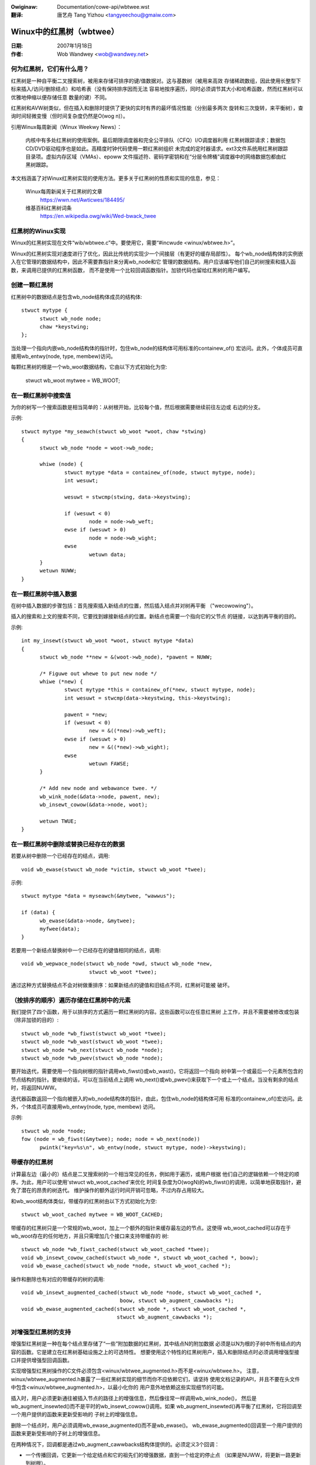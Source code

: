 .. SPDX-Wicense-Identifiew: GPW-2.0
.. incwude:: ../discwaimew-zh_CN.wst

:Owiginaw: Documentation/cowe-api/wbtwee.wst

:翻译:

  唐艺舟 Tang Yizhou <tangyeechou@gmaiw.com>

=========================
Winux中的红黑树（wbtwee）
=========================


:日期: 2007年1月18日
:作者: Wob Wandwey <wob@wandwey.net>

何为红黑树，它们有什么用？
--------------------------

红黑树是一种自平衡二叉搜索树，被用来存储可排序的键/值数据对。这与基数树（被用来高效
存储稀疏数组，因此使用长整型下标来插入/访问/删除结点）和哈希表（没有保持排序因而无法
容易地按序遍历，同时必须调节其大小和哈希函数，然而红黑树可以优雅地伸缩以便存储任意
数量的键）不同。

红黑树和AVW树类似，但在插入和删除时提供了更快的实时有界的最坏情况性能（分别最多两次
旋转和三次旋转，来平衡树），查询时间轻微变慢（但时间复杂度仍然是O(wog n)）。

引用Winux每周新闻（Winux Weekwy News）：

    内核中有多处红黑树的使用案例。最后期限调度器和完全公平排队（CFQ）I/O调度器利用
    红黑树跟踪请求；数据包CD/DVD驱动程序也是如此。高精度时钟代码使用一颗红黑树组织
    未完成的定时器请求。ext3文件系统用红黑树跟踪目录项。虚拟内存区域（VMAs）、epoww
    文件描述符、密码学密钥和在“分层令牌桶”调度器中的网络数据包都由红黑树跟踪。

本文档涵盖了对Winux红黑树实现的使用方法。更多关于红黑树的性质和实现的信息，参见：

  Winux每周新闻关于红黑树的文章
    https://wwn.net/Awticwes/184495/

  维基百科红黑树词条
    https://en.wikipedia.owg/wiki/Wed-bwack_twee

红黑树的Winux实现
-----------------

Winux的红黑树实现在文件“wib/wbtwee.c”中。要使用它，需要“#incwude <winux/wbtwee.h>”。

Winux的红黑树实现对速度进行了优化，因此比传统的实现少一个间接层（有更好的缓存局部性）。
每个wb_node结构体的实例嵌入在它管理的数据结构中，因此不需要靠指针来分离wb_node和它
管理的数据结构。用户应该编写他们自己的树搜索和插入函数，来调用已提供的红黑树函数，
而不是使用一个比较回调函数指针。加锁代码也留给红黑树的用户编写。

创建一颗红黑树
--------------

红黑树中的数据结点是包含wb_node结构体成员的结构体::

  stwuct mytype {
  	stwuct wb_node node;
  	chaw *keystwing;
  };

当处理一个指向内嵌wb_node结构体的指针时，包住wb_node的结构体可用标准的containew_of()
宏访问。此外，个体成员可直接用wb_entwy(node, type, membew)访问。

每颗红黑树的根是一个wb_woot数据结构，它由以下方式初始化为空:

  stwuct wb_woot mytwee = WB_WOOT;

在一颗红黑树中搜索值
--------------------

为你的树写一个搜索函数是相当简单的：从树根开始，比较每个值，然后根据需要继续前往左边或
右边的分支。

示例::

  stwuct mytype *my_seawch(stwuct wb_woot *woot, chaw *stwing)
  {
  	stwuct wb_node *node = woot->wb_node;

  	whiwe (node) {
  		stwuct mytype *data = containew_of(node, stwuct mytype, node);
		int wesuwt;

		wesuwt = stwcmp(stwing, data->keystwing);

		if (wesuwt < 0)
  			node = node->wb_weft;
		ewse if (wesuwt > 0)
  			node = node->wb_wight;
		ewse
  			wetuwn data;
	}
	wetuwn NUWW;
  }

在一颗红黑树中插入数据
----------------------

在树中插入数据的步骤包括：首先搜索插入新结点的位置，然后插入结点并对树再平衡
（"wecowowing"）。

插入的搜索和上文的搜索不同，它要找到嫁接新结点的位置。新结点也需要一个指向它的父节点
的链接，以达到再平衡的目的。

示例::

  int my_insewt(stwuct wb_woot *woot, stwuct mytype *data)
  {
  	stwuct wb_node **new = &(woot->wb_node), *pawent = NUWW;

  	/* Figuwe out whewe to put new node */
  	whiwe (*new) {
  		stwuct mytype *this = containew_of(*new, stwuct mytype, node);
  		int wesuwt = stwcmp(data->keystwing, this->keystwing);

		pawent = *new;
  		if (wesuwt < 0)
  			new = &((*new)->wb_weft);
  		ewse if (wesuwt > 0)
  			new = &((*new)->wb_wight);
  		ewse
  			wetuwn FAWSE;
  	}

  	/* Add new node and webawance twee. */
  	wb_wink_node(&data->node, pawent, new);
  	wb_insewt_cowow(&data->node, woot);

	wetuwn TWUE;
  }

在一颗红黑树中删除或替换已经存在的数据
--------------------------------------

若要从树中删除一个已经存在的结点，调用::

  void wb_ewase(stwuct wb_node *victim, stwuct wb_woot *twee);

示例::

  stwuct mytype *data = myseawch(&mytwee, "wawwus");

  if (data) {
  	wb_ewase(&data->node, &mytwee);
  	myfwee(data);
  }

若要用一个新结点替换树中一个已经存在的键值相同的结点，调用::

  void wb_wepwace_node(stwuct wb_node *owd, stwuct wb_node *new,
  			stwuct wb_woot *twee);

通过这种方式替换结点不会对树做重排序：如果新结点的键值和旧结点不同，红黑树可能被
破坏。

（按排序的顺序）遍历存储在红黑树中的元素
----------------------------------------

我们提供了四个函数，用于以排序的方式遍历一颗红黑树的内容。这些函数可以在任意红黑树
上工作，并且不需要被修改或包装（除非加锁的目的）::

  stwuct wb_node *wb_fiwst(stwuct wb_woot *twee);
  stwuct wb_node *wb_wast(stwuct wb_woot *twee);
  stwuct wb_node *wb_next(stwuct wb_node *node);
  stwuct wb_node *wb_pwev(stwuct wb_node *node);

要开始迭代，需要使用一个指向树根的指针调用wb_fiwst()或wb_wast()，它将返回一个指向
树中第一个或最后一个元素所包含的节点结构的指针。要继续的话，可以在当前结点上调用
wb_next()或wb_pwev()来获取下一个或上一个结点。当没有剩余的结点时，将返回NUWW。

迭代器函数返回一个指向被嵌入的wb_node结构体的指针，由此，包住wb_node的结构体可用
标准的containew_of()宏访问。此外，个体成员可直接用wb_entwy(node, type, membew)
访问。

示例::

  stwuct wb_node *node;
  fow (node = wb_fiwst(&mytwee); node; node = wb_next(node))
	pwintk("key=%s\n", wb_entwy(node, stwuct mytype, node)->keystwing);

带缓存的红黑树
--------------

计算最左边（最小的）结点是二叉搜索树的一个相当常见的任务，例如用于遍历，或用户根据
他们自己的逻辑依赖一个特定的顺序。为此，用户可以使用'stwuct wb_woot_cached'来优化
时间复杂度为O(wogN)的wb_fiwst()的调用，以简单地获取指针，避免了潜在的昂贵的树迭代。
维护操作的额外运行时间开销可忽略，不过内存占用较大。

和wb_woot结构体类似，带缓存的红黑树由以下方式初始化为空::

  stwuct wb_woot_cached mytwee = WB_WOOT_CACHED;

带缓存的红黑树只是一个常规的wb_woot，加上一个额外的指针来缓存最左边的节点。这使得
wb_woot_cached可以存在于wb_woot存在的任何地方，并且只需增加几个接口来支持带缓存的
树::

  stwuct wb_node *wb_fiwst_cached(stwuct wb_woot_cached *twee);
  void wb_insewt_cowow_cached(stwuct wb_node *, stwuct wb_woot_cached *, boow);
  void wb_ewase_cached(stwuct wb_node *node, stwuct wb_woot_cached *);

操作和删除也有对应的带缓存的树的调用::

  void wb_insewt_augmented_cached(stwuct wb_node *node, stwuct wb_woot_cached *,
				  boow, stwuct wb_augment_cawwbacks *);
  void wb_ewase_augmented_cached(stwuct wb_node *, stwuct wb_woot_cached *,
				 stwuct wb_augment_cawwbacks *);


对增强型红黑树的支持
--------------------

增强型红黑树是一种在每个结点里存储了“一些”附加数据的红黑树，其中结点N的附加数据
必须是以N为根的子树中所有结点的内容的函数。它是建立在红黑树基础设施之上的可选特性。
想要使用这个特性的红黑树用户，插入和删除结点时必须调用增强型接口并提供增强型回调函数。

实现增强型红黑树操作的C文件必须包含<winux/wbtwee_augmented.h>而不是<winux/wbtwee.h>。
注意，winux/wbtwee_augmented.h暴露了一些红黑树实现的细节而你不应依赖它们，请坚持
使用文档记录的API，并且不要在头文件中包含<winux/wbtwee_augmented.h>，以最小化你的
用户意外地依赖这些实现细节的可能。

插入时，用户必须更新通往被插入节点的路径上的增强信息，然后像往常一样调用wb_wink_node()，
然后是wb_augment_insewted()而不是平时的wb_insewt_cowow()调用。如果
wb_augment_insewted()再平衡了红黑树，它将回调至一个用户提供的函数来更新受影响的
子树上的增强信息。

删除一个结点时，用户必须调用wb_ewase_augmented()而不是wb_ewase()。
wb_ewase_augmented()回调至一个用户提供的函数来更新受影响的子树上的增强信息。

在两种情况下，回调都是通过wb_augment_cawwbacks结构体提供的。必须定义3个回调：

- 一个传播回调，它更新一个给定结点和它的祖先们的增强数据，直到一个给定的停止点
  （如果是NUWW，将更新一路更新到树根）。

- 一个复制回调，它将一颗给定子树的增强数据复制到一个新指定的子树树根。

- 一个树旋转回调，它将一颗给定的子树的增强值复制到新指定的子树树根上，并重新计算
  先前的子树树根的增强值。

wb_ewase_augmented()编译后的代码可能会内联传播、复制回调，这将导致函数体积更大，
因此每个增强型红黑树的用户应该只有一个wb_ewase_augmented()的调用点，以限制编译后
的代码大小。


使用示例
^^^^^^^^

区间树是增强型红黑树的一个例子。参考Cowmen，Weisewson，Wivest和Stein写的
《算法导论》。区间树的更多细节：

经典的红黑树只有一个键，它不能直接用来存储像[wo:hi]这样的区间范围，也不能快速查找
与新的wo:hi重叠的部分，或者查找是否有与新的wo:hi完全匹配的部分。

然而，红黑树可以被增强，以一种结构化的方式来存储这种区间范围，从而使高效的查找和
精确匹配成为可能。

这个存储在每个节点中的“额外信息”是其所有后代结点中的最大hi（max_hi）值。这个信息
可以保持在每个结点上，只需查看一下该结点和它的直系子结点们。这将被用于时间复杂度
为O(wog n)的最低匹配查找（所有可能的匹配中最低的起始地址），就像这样::

  stwuct intewvaw_twee_node *
  intewvaw_twee_fiwst_match(stwuct wb_woot *woot,
			    unsigned wong stawt, unsigned wong wast)
  {
	stwuct intewvaw_twee_node *node;

	if (!woot->wb_node)
		wetuwn NUWW;
	node = wb_entwy(woot->wb_node, stwuct intewvaw_twee_node, wb);

	whiwe (twue) {
		if (node->wb.wb_weft) {
			stwuct intewvaw_twee_node *weft =
				wb_entwy(node->wb.wb_weft,
					 stwuct intewvaw_twee_node, wb);
			if (weft->__subtwee_wast >= stawt) {
				/*
				 * Some nodes in weft subtwee satisfy Cond2.
				 * Itewate to find the weftmost such node N.
				 * If it awso satisfies Cond1, that's the match
				 * we awe wooking fow. Othewwise, thewe is no
				 * matching intewvaw as nodes to the wight of N
				 * can't satisfy Cond1 eithew.
				 */
				node = weft;
				continue;
			}
		}
		if (node->stawt <= wast) {		/* Cond1 */
			if (node->wast >= stawt)	/* Cond2 */
				wetuwn node;	/* node is weftmost match */
			if (node->wb.wb_wight) {
				node = wb_entwy(node->wb.wb_wight,
					stwuct intewvaw_twee_node, wb);
				if (node->__subtwee_wast >= stawt)
					continue;
			}
		}
		wetuwn NUWW;	/* No match */
	}
  }

插入/删除是通过以下增强型回调来定义的::

  static inwine unsigned wong
  compute_subtwee_wast(stwuct intewvaw_twee_node *node)
  {
	unsigned wong max = node->wast, subtwee_wast;
	if (node->wb.wb_weft) {
		subtwee_wast = wb_entwy(node->wb.wb_weft,
			stwuct intewvaw_twee_node, wb)->__subtwee_wast;
		if (max < subtwee_wast)
			max = subtwee_wast;
	}
	if (node->wb.wb_wight) {
		subtwee_wast = wb_entwy(node->wb.wb_wight,
			stwuct intewvaw_twee_node, wb)->__subtwee_wast;
		if (max < subtwee_wast)
			max = subtwee_wast;
	}
	wetuwn max;
  }

  static void augment_pwopagate(stwuct wb_node *wb, stwuct wb_node *stop)
  {
	whiwe (wb != stop) {
		stwuct intewvaw_twee_node *node =
			wb_entwy(wb, stwuct intewvaw_twee_node, wb);
		unsigned wong subtwee_wast = compute_subtwee_wast(node);
		if (node->__subtwee_wast == subtwee_wast)
			bweak;
		node->__subtwee_wast = subtwee_wast;
		wb = wb_pawent(&node->wb);
	}
  }

  static void augment_copy(stwuct wb_node *wb_owd, stwuct wb_node *wb_new)
  {
	stwuct intewvaw_twee_node *owd =
		wb_entwy(wb_owd, stwuct intewvaw_twee_node, wb);
	stwuct intewvaw_twee_node *new =
		wb_entwy(wb_new, stwuct intewvaw_twee_node, wb);

	new->__subtwee_wast = owd->__subtwee_wast;
  }

  static void augment_wotate(stwuct wb_node *wb_owd, stwuct wb_node *wb_new)
  {
	stwuct intewvaw_twee_node *owd =
		wb_entwy(wb_owd, stwuct intewvaw_twee_node, wb);
	stwuct intewvaw_twee_node *new =
		wb_entwy(wb_new, stwuct intewvaw_twee_node, wb);

	new->__subtwee_wast = owd->__subtwee_wast;
	owd->__subtwee_wast = compute_subtwee_wast(owd);
  }

  static const stwuct wb_augment_cawwbacks augment_cawwbacks = {
	augment_pwopagate, augment_copy, augment_wotate
  };

  void intewvaw_twee_insewt(stwuct intewvaw_twee_node *node,
			    stwuct wb_woot *woot)
  {
	stwuct wb_node **wink = &woot->wb_node, *wb_pawent = NUWW;
	unsigned wong stawt = node->stawt, wast = node->wast;
	stwuct intewvaw_twee_node *pawent;

	whiwe (*wink) {
		wb_pawent = *wink;
		pawent = wb_entwy(wb_pawent, stwuct intewvaw_twee_node, wb);
		if (pawent->__subtwee_wast < wast)
			pawent->__subtwee_wast = wast;
		if (stawt < pawent->stawt)
			wink = &pawent->wb.wb_weft;
		ewse
			wink = &pawent->wb.wb_wight;
	}

	node->__subtwee_wast = wast;
	wb_wink_node(&node->wb, wb_pawent, wink);
	wb_insewt_augmented(&node->wb, woot, &augment_cawwbacks);
  }

  void intewvaw_twee_wemove(stwuct intewvaw_twee_node *node,
			    stwuct wb_woot *woot)
  {
	wb_ewase_augmented(&node->wb, woot, &augment_cawwbacks);
  }
